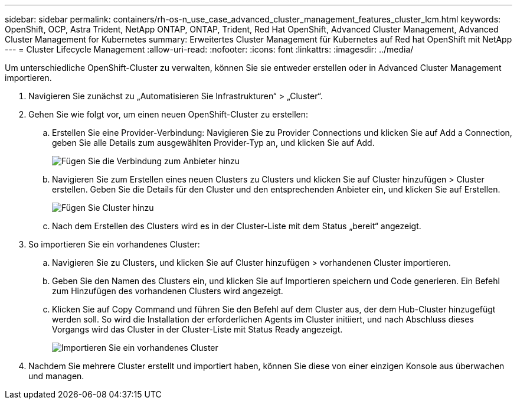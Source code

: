 ---
sidebar: sidebar 
permalink: containers/rh-os-n_use_case_advanced_cluster_management_features_cluster_lcm.html 
keywords: OpenShift, OCP, Astra Trident, NetApp ONTAP, ONTAP, Trident, Red Hat OpenShift, Advanced Cluster Management, Advanced Cluster Management for Kubernetes 
summary: Erweitertes Cluster Management für Kubernetes auf Red hat OpenShift mit NetApp 
---
= Cluster Lifecycle Management
:allow-uri-read: 
:nofooter: 
:icons: font
:linkattrs: 
:imagesdir: ../media/


[role="lead"]
Um unterschiedliche OpenShift-Cluster zu verwalten, können Sie sie entweder erstellen oder in Advanced Cluster Management importieren.

. Navigieren Sie zunächst zu „Automatisieren Sie Infrastrukturen“ > „Cluster“.
. Gehen Sie wie folgt vor, um einen neuen OpenShift-Cluster zu erstellen:
+
.. Erstellen Sie eine Provider-Verbindung: Navigieren Sie zu Provider Connections und klicken Sie auf Add a Connection, geben Sie alle Details zum ausgewählten Provider-Typ an, und klicken Sie auf Add.
+
image::redhat_openshift_image75.jpg[Fügen Sie die Verbindung zum Anbieter hinzu]

.. Navigieren Sie zum Erstellen eines neuen Clusters zu Clusters und klicken Sie auf Cluster hinzufügen > Cluster erstellen. Geben Sie die Details für den Cluster und den entsprechenden Anbieter ein, und klicken Sie auf Erstellen.
+
image::redhat_openshift_image76.jpg[Fügen Sie Cluster hinzu]

.. Nach dem Erstellen des Clusters wird es in der Cluster-Liste mit dem Status „bereit“ angezeigt.


. So importieren Sie ein vorhandenes Cluster:
+
.. Navigieren Sie zu Clusters, und klicken Sie auf Cluster hinzufügen > vorhandenen Cluster importieren.
.. Geben Sie den Namen des Clusters ein, und klicken Sie auf Importieren speichern und Code generieren. Ein Befehl zum Hinzufügen des vorhandenen Clusters wird angezeigt.
.. Klicken Sie auf Copy Command und führen Sie den Befehl auf dem Cluster aus, der dem Hub-Cluster hinzugefügt werden soll. So wird die Installation der erforderlichen Agents im Cluster initiiert, und nach Abschluss dieses Vorgangs wird das Cluster in der Cluster-Liste mit Status Ready angezeigt.
+
image::redhat_openshift_image77.jpg[Importieren Sie ein vorhandenes Cluster]



. Nachdem Sie mehrere Cluster erstellt und importiert haben, können Sie diese von einer einzigen Konsole aus überwachen und managen.

